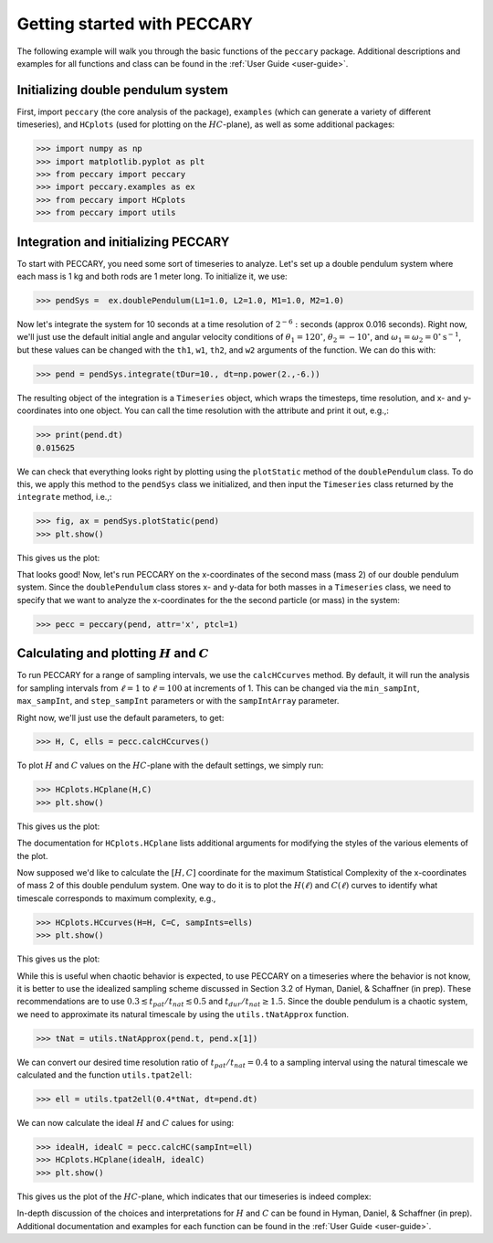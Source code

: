 .. _start:

Getting started with PECCARY
============================

The following example will walk you through the basic functions of the
``peccary`` package. Additional descriptions and examples for all
functions and class can be found in the :ref:`User Guide <user-guide>`.

Initializing double pendulum system
-----------------------------------

First, import ``peccary`` (the core analysis of the package), 
``examples`` (which can generate a variety of different
timeseries), and ``HCplots`` (used for plotting on the :math:`HC`-plane),
as well as some additional packages:

>>> import numpy as np
>>> import matplotlib.pyplot as plt
>>> from peccary import peccary
>>> import peccary.examples as ex
>>> from peccary import HCplots
>>> from peccary import utils

Integration and initializing PECCARY
------------------------------------

To start with PECCARY, you need some sort of timeseries to analyze. 
Let's set up a double pendulum system where each mass is 1 kg and 
both rods are 1 meter long. To initialize it, we use:

>>> pendSys =  ex.doublePendulum(L1=1.0, L2=1.0, M1=1.0, M2=1.0)

Now let's integrate the system for 10 seconds at a time resolution
of :math:`2^{-6}:` seconds (approx 0.016 seconds). Right now, we'll 
just use the default initial angle and angular velocity conditions
of :math:`\theta_1 = 120^{\circ}`, :math:`\theta_2 = -10^{\circ}`, 
and :math:`\omega_1 = \omega_2 = 0^{\circ} \textrm{s}^{-1}`, but 
these values  can be changed with the ``th1``, ``w1``, ``th2``, 
and ``w2`` arguments of the function. We can do this with:

>>> pend = pendSys.integrate(tDur=10., dt=np.power(2.,-6.))

The resulting object of the integration is a ``Timeseries`` object,
which wraps the timesteps, time resolution, and x- and y-coordinates
into one object. You can call the time resolution with the attribute
and print it out, e.g.,:

>>> print(pend.dt)  
0.015625

We can check that everything looks right by plotting using the 
``plotStatic`` method of the ``doublePendulum`` class. To do this, 
we apply this method to the ``pendSys`` class we initialized, and 
then input the ``Timeseries`` class returned by the ``integrate``
method, i.e.,:

>>> fig, ax = pendSys.plotStatic(pend)
>>> plt.show()

This gives us the plot:

.. raw:: html

   <img src="_static/pendEx.png" width="100%"
    style="margin-bottom: 32px;"/>

That looks good! Now, let's run PECCARY on the x-coordinates of the second mass (mass 2)
of our double pendulum system. Since the ``doublePendulum`` class stores x- and y-data
for both masses in a ``Timeseries`` class, we need to specify that we want to analyze
the x-coordinates for the the second particle (or mass) in the system:

>>> pecc = peccary(pend, attr='x', ptcl=1)

Calculating and plotting :math:`H` and :math:`C`
------------------------------------------------

To run PECCARY for a range of sampling intervals, we use the ``calcHCcurves`` method.
By default, it will run the analysis for sampling intervals from :math:`\ell = 1` to 
:math:`\ell = 100` at increments of 1. This can be changed via the ``min_sampInt``,
``max_sampInt``, and ``step_sampInt`` parameters or with the ``sampIntArray`` parameter.

Right now, we'll just use the default parameters, to get:

>>> H, C, ells = pecc.calcHCcurves()

To plot :math:`H` and :math:`C` values on the :math:`HC`-plane with the default settings,
we simply run:

>>> HCplots.HCplane(H,C)
>>> plt.show()

This gives us the plot:

.. raw:: html

   <img src="_static/pendEx-HC.png" width="100%"
    style="margin-bottom: 32px;"/>

The documentation for ``HCplots.HCplane`` lists additional arguments for modifying the styles
of the various elements of the plot.

Now supposed we'd like to calculate the :math:`[H, C]` coordinate for the maximum Statistical
Complexity of the x-coordinates of mass 2 of this double pendulum system. One way to do it is
to plot the :math:`H(\ell)` and :math:`C(\ell)` curves to identify what timescale corresponds
to maximum complexity, e.g.,

>>> HCplots.HCcurves(H=H, C=C, sampInts=ells)
>>> plt.show()

This gives us the plot:

.. raw:: html

   <img src="_static/pendEx-HCcurves.png" width="100%"
    style="margin-bottom: 32px;"/>

While this is useful when chaotic behavior is expected, to use PECCARY on a timeseries where the
behavior is not know, it is better to use the idealized sampling scheme discussed in Section 3.2
of Hyman, Daniel, & Schaffner (in prep). These recommendations are to use 
:math:`0.3 \lesssim t_{pat}/t_{nat} \lesssim 0.5` and :math:`t_{dur}/t_{nat} \geq 1.5`. Since the
double pendulum is a chaotic system, we need to approximate its natural timescale by using the
``utils.tNatApprox`` function.

>>> tNat = utils.tNatApprox(pend.t, pend.x[1])

We can convert our desired time resolution ratio of :math:`t_{pat}/t_{nat} = 0.4` to a sampling 
interval using the natural timescale we calculated and the function ``utils.tpat2ell``:

>>> ell = utils.tpat2ell(0.4*tNat, dt=pend.dt)

We can now calculate the ideal :math:`H` and :math:`C` calues for  using:

>>> idealH, idealC = pecc.calcHC(sampInt=ell)
>>> HCplots.HCplane(idealH, idealC)
>>> plt.show()

This gives us the plot of the :math:`HC`-plane, which indicates that our timeseries
is indeed complex:

.. raw:: html

   <img src="_static/pendEx-HCideal.png" width="100%"
    style="margin-bottom: 32px;"/>

In-depth discussion of the choices and interpretations for :math:`H` and :math:`C`
can be found in Hyman, Daniel, & Schaffner (in prep). Additional documentation and
examples for each function can be found in the :ref:`User Guide <user-guide>`.